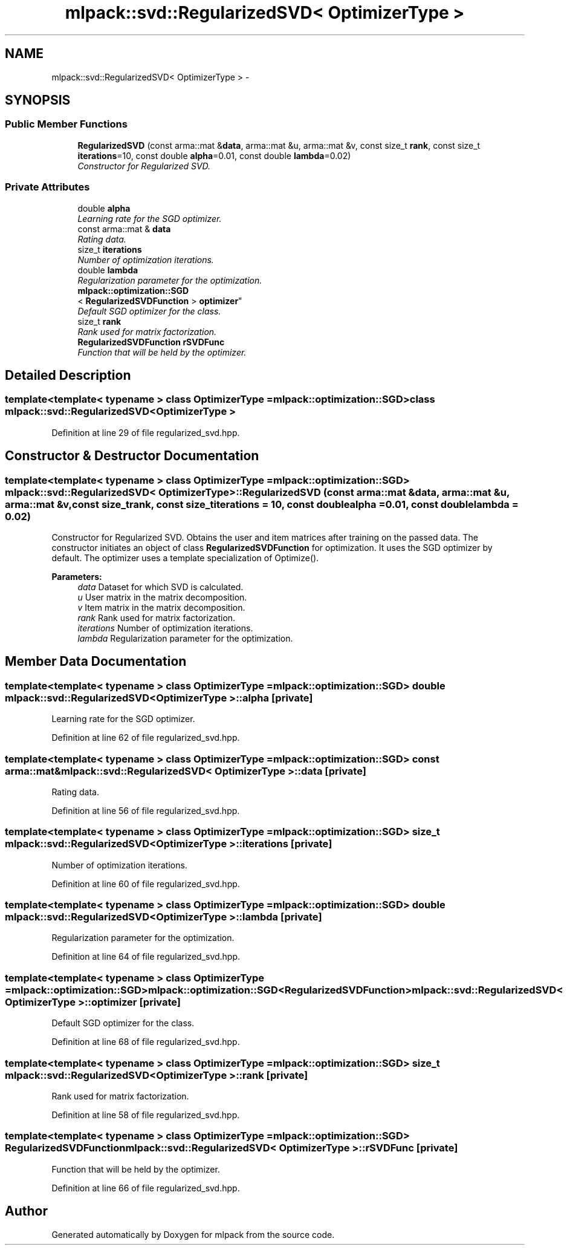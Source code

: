 .TH "mlpack::svd::RegularizedSVD< OptimizerType >" 3 "Sat Mar 14 2015" "Version 1.0.12" "mlpack" \" -*- nroff -*-
.ad l
.nh
.SH NAME
mlpack::svd::RegularizedSVD< OptimizerType > \- 
.SH SYNOPSIS
.br
.PP
.SS "Public Member Functions"

.in +1c
.ti -1c
.RI "\fBRegularizedSVD\fP (const arma::mat &\fBdata\fP, arma::mat &u, arma::mat &v, const size_t \fBrank\fP, const size_t \fBiterations\fP=10, const double \fBalpha\fP=0\&.01, const double \fBlambda\fP=0\&.02)"
.br
.RI "\fIConstructor for Regularized SVD\&. \fP"
.in -1c
.SS "Private Attributes"

.in +1c
.ti -1c
.RI "double \fBalpha\fP"
.br
.RI "\fILearning rate for the SGD optimizer\&. \fP"
.ti -1c
.RI "const arma::mat & \fBdata\fP"
.br
.RI "\fIRating data\&. \fP"
.ti -1c
.RI "size_t \fBiterations\fP"
.br
.RI "\fINumber of optimization iterations\&. \fP"
.ti -1c
.RI "double \fBlambda\fP"
.br
.RI "\fIRegularization parameter for the optimization\&. \fP"
.ti -1c
.RI "\fBmlpack::optimization::SGD\fP
.br
< \fBRegularizedSVDFunction\fP > \fBoptimizer\fP"
.br
.RI "\fIDefault SGD optimizer for the class\&. \fP"
.ti -1c
.RI "size_t \fBrank\fP"
.br
.RI "\fIRank used for matrix factorization\&. \fP"
.ti -1c
.RI "\fBRegularizedSVDFunction\fP \fBrSVDFunc\fP"
.br
.RI "\fIFunction that will be held by the optimizer\&. \fP"
.in -1c
.SH "Detailed Description"
.PP 

.SS "template<template< typename > class OptimizerType = mlpack::optimization::SGD>class mlpack::svd::RegularizedSVD< OptimizerType >"

.PP
Definition at line 29 of file regularized_svd\&.hpp\&.
.SH "Constructor & Destructor Documentation"
.PP 
.SS "template<template< typename > class OptimizerType = mlpack::optimization::SGD> \fBmlpack::svd::RegularizedSVD\fP< OptimizerType >::\fBRegularizedSVD\fP (const arma::mat &data, arma::mat &u, arma::mat &v, const size_trank, const size_titerations = \fC10\fP, const doublealpha = \fC0\&.01\fP, const doublelambda = \fC0\&.02\fP)"

.PP
Constructor for Regularized SVD\&. Obtains the user and item matrices after training on the passed data\&. The constructor initiates an object of class \fBRegularizedSVDFunction\fP for optimization\&. It uses the SGD optimizer by default\&. The optimizer uses a template specialization of Optimize()\&.
.PP
\fBParameters:\fP
.RS 4
\fIdata\fP Dataset for which SVD is calculated\&. 
.br
\fIu\fP User matrix in the matrix decomposition\&. 
.br
\fIv\fP Item matrix in the matrix decomposition\&. 
.br
\fIrank\fP Rank used for matrix factorization\&. 
.br
\fIiterations\fP Number of optimization iterations\&. 
.br
\fIlambda\fP Regularization parameter for the optimization\&. 
.RE
.PP

.SH "Member Data Documentation"
.PP 
.SS "template<template< typename > class OptimizerType = mlpack::optimization::SGD> double \fBmlpack::svd::RegularizedSVD\fP< OptimizerType >::alpha\fC [private]\fP"

.PP
Learning rate for the SGD optimizer\&. 
.PP
Definition at line 62 of file regularized_svd\&.hpp\&.
.SS "template<template< typename > class OptimizerType = mlpack::optimization::SGD> const arma::mat& \fBmlpack::svd::RegularizedSVD\fP< OptimizerType >::data\fC [private]\fP"

.PP
Rating data\&. 
.PP
Definition at line 56 of file regularized_svd\&.hpp\&.
.SS "template<template< typename > class OptimizerType = mlpack::optimization::SGD> size_t \fBmlpack::svd::RegularizedSVD\fP< OptimizerType >::iterations\fC [private]\fP"

.PP
Number of optimization iterations\&. 
.PP
Definition at line 60 of file regularized_svd\&.hpp\&.
.SS "template<template< typename > class OptimizerType = mlpack::optimization::SGD> double \fBmlpack::svd::RegularizedSVD\fP< OptimizerType >::lambda\fC [private]\fP"

.PP
Regularization parameter for the optimization\&. 
.PP
Definition at line 64 of file regularized_svd\&.hpp\&.
.SS "template<template< typename > class OptimizerType = mlpack::optimization::SGD> \fBmlpack::optimization::SGD\fP<\fBRegularizedSVDFunction\fP> \fBmlpack::svd::RegularizedSVD\fP< OptimizerType >::optimizer\fC [private]\fP"

.PP
Default SGD optimizer for the class\&. 
.PP
Definition at line 68 of file regularized_svd\&.hpp\&.
.SS "template<template< typename > class OptimizerType = mlpack::optimization::SGD> size_t \fBmlpack::svd::RegularizedSVD\fP< OptimizerType >::rank\fC [private]\fP"

.PP
Rank used for matrix factorization\&. 
.PP
Definition at line 58 of file regularized_svd\&.hpp\&.
.SS "template<template< typename > class OptimizerType = mlpack::optimization::SGD> \fBRegularizedSVDFunction\fP \fBmlpack::svd::RegularizedSVD\fP< OptimizerType >::rSVDFunc\fC [private]\fP"

.PP
Function that will be held by the optimizer\&. 
.PP
Definition at line 66 of file regularized_svd\&.hpp\&.

.SH "Author"
.PP 
Generated automatically by Doxygen for mlpack from the source code\&.
